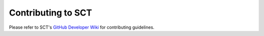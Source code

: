 Contributing to SCT
===================

Please refer to SCT's `GitHub Developer Wiki <https://github.com/neuropoly/spinalcordtoolbox/wiki/Contributing>`__ for contributing guidelines.
